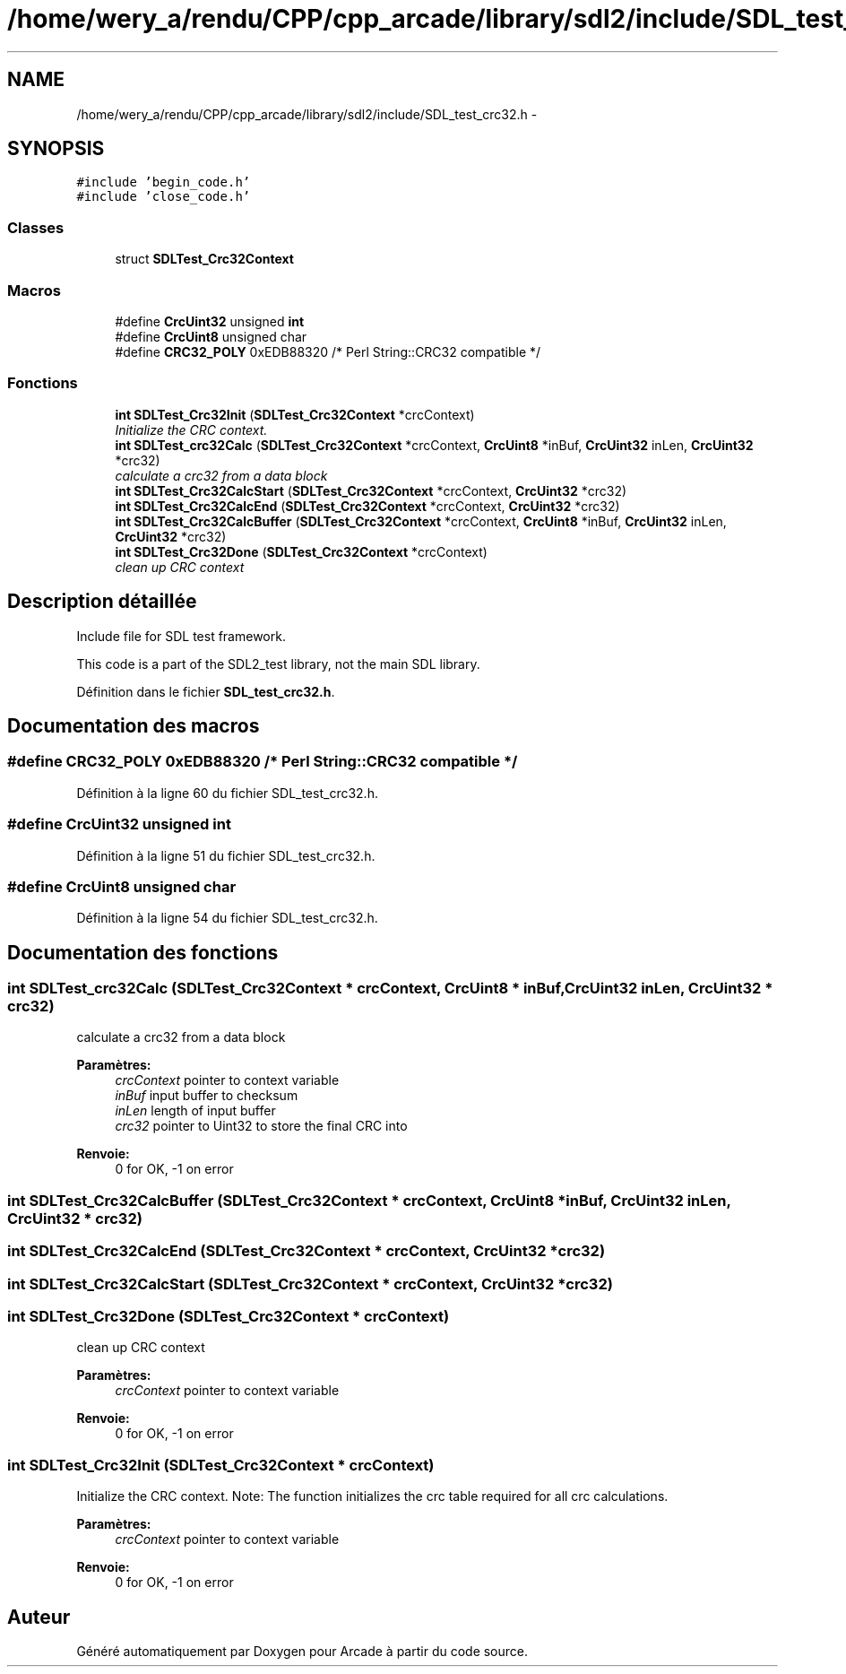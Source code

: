 .TH "/home/wery_a/rendu/CPP/cpp_arcade/library/sdl2/include/SDL_test_crc32.h" 3 "Jeudi 31 Mars 2016" "Version 1" "Arcade" \" -*- nroff -*-
.ad l
.nh
.SH NAME
/home/wery_a/rendu/CPP/cpp_arcade/library/sdl2/include/SDL_test_crc32.h \- 
.SH SYNOPSIS
.br
.PP
\fC#include 'begin_code\&.h'\fP
.br
\fC#include 'close_code\&.h'\fP
.br

.SS "Classes"

.in +1c
.ti -1c
.RI "struct \fBSDLTest_Crc32Context\fP"
.br
.in -1c
.SS "Macros"

.in +1c
.ti -1c
.RI "#define \fBCrcUint32\fP   unsigned \fBint\fP"
.br
.ti -1c
.RI "#define \fBCrcUint8\fP   unsigned char"
.br
.ti -1c
.RI "#define \fBCRC32_POLY\fP   0xEDB88320   /* Perl String::CRC32 compatible */"
.br
.in -1c
.SS "Fonctions"

.in +1c
.ti -1c
.RI "\fBint\fP \fBSDLTest_Crc32Init\fP (\fBSDLTest_Crc32Context\fP *crcContext)"
.br
.RI "\fIInitialize the CRC context\&. \fP"
.ti -1c
.RI "\fBint\fP \fBSDLTest_crc32Calc\fP (\fBSDLTest_Crc32Context\fP *crcContext, \fBCrcUint8\fP *inBuf, \fBCrcUint32\fP inLen, \fBCrcUint32\fP *crc32)"
.br
.RI "\fIcalculate a crc32 from a data block \fP"
.ti -1c
.RI "\fBint\fP \fBSDLTest_Crc32CalcStart\fP (\fBSDLTest_Crc32Context\fP *crcContext, \fBCrcUint32\fP *crc32)"
.br
.ti -1c
.RI "\fBint\fP \fBSDLTest_Crc32CalcEnd\fP (\fBSDLTest_Crc32Context\fP *crcContext, \fBCrcUint32\fP *crc32)"
.br
.ti -1c
.RI "\fBint\fP \fBSDLTest_Crc32CalcBuffer\fP (\fBSDLTest_Crc32Context\fP *crcContext, \fBCrcUint8\fP *inBuf, \fBCrcUint32\fP inLen, \fBCrcUint32\fP *crc32)"
.br
.ti -1c
.RI "\fBint\fP \fBSDLTest_Crc32Done\fP (\fBSDLTest_Crc32Context\fP *crcContext)"
.br
.RI "\fIclean up CRC context \fP"
.in -1c
.SH "Description détaillée"
.PP 
Include file for SDL test framework\&.
.PP
This code is a part of the SDL2_test library, not the main SDL library\&. 
.PP
Définition dans le fichier \fBSDL_test_crc32\&.h\fP\&.
.SH "Documentation des macros"
.PP 
.SS "#define CRC32_POLY   0xEDB88320   /* Perl String::CRC32 compatible */"

.PP
Définition à la ligne 60 du fichier SDL_test_crc32\&.h\&.
.SS "#define CrcUint32   unsigned \fBint\fP"

.PP
Définition à la ligne 51 du fichier SDL_test_crc32\&.h\&.
.SS "#define CrcUint8   unsigned char"

.PP
Définition à la ligne 54 du fichier SDL_test_crc32\&.h\&.
.SH "Documentation des fonctions"
.PP 
.SS "\fBint\fP SDLTest_crc32Calc (\fBSDLTest_Crc32Context\fP * crcContext, \fBCrcUint8\fP * inBuf, \fBCrcUint32\fP inLen, \fBCrcUint32\fP * crc32)"

.PP
calculate a crc32 from a data block 
.PP
\fBParamètres:\fP
.RS 4
\fIcrcContext\fP pointer to context variable 
.br
\fIinBuf\fP input buffer to checksum 
.br
\fIinLen\fP length of input buffer 
.br
\fIcrc32\fP pointer to Uint32 to store the final CRC into
.RE
.PP
\fBRenvoie:\fP
.RS 4
0 for OK, -1 on error 
.RE
.PP

.SS "\fBint\fP SDLTest_Crc32CalcBuffer (\fBSDLTest_Crc32Context\fP * crcContext, \fBCrcUint8\fP * inBuf, \fBCrcUint32\fP inLen, \fBCrcUint32\fP * crc32)"

.SS "\fBint\fP SDLTest_Crc32CalcEnd (\fBSDLTest_Crc32Context\fP * crcContext, \fBCrcUint32\fP * crc32)"

.SS "\fBint\fP SDLTest_Crc32CalcStart (\fBSDLTest_Crc32Context\fP * crcContext, \fBCrcUint32\fP * crc32)"

.SS "\fBint\fP SDLTest_Crc32Done (\fBSDLTest_Crc32Context\fP * crcContext)"

.PP
clean up CRC context 
.PP
\fBParamètres:\fP
.RS 4
\fIcrcContext\fP pointer to context variable
.RE
.PP
\fBRenvoie:\fP
.RS 4
0 for OK, -1 on error 
.RE
.PP

.SS "\fBint\fP SDLTest_Crc32Init (\fBSDLTest_Crc32Context\fP * crcContext)"

.PP
Initialize the CRC context\&. Note: The function initializes the crc table required for all crc calculations\&.
.PP
\fBParamètres:\fP
.RS 4
\fIcrcContext\fP pointer to context variable
.RE
.PP
\fBRenvoie:\fP
.RS 4
0 for OK, -1 on error 
.RE
.PP

.SH "Auteur"
.PP 
Généré automatiquement par Doxygen pour Arcade à partir du code source\&.

